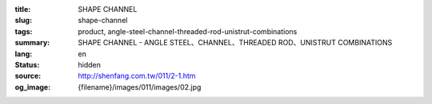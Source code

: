 :title: SHAPE CHANNEL
:slug: shape-channel
:tags: product, angle-steel-channel-threaded-rod-unistrut-combinations
:summary: SHAPE CHANNEL - ANGLE STEEL、CHANNEL、THREADED ROD、UNISTRUT COMBINATIONS
:lang: en
:status: hidden
:source: http://shenfang.com.tw/011/2-1.htm
:og_image: {filename}/images/011/images/02.jpg
